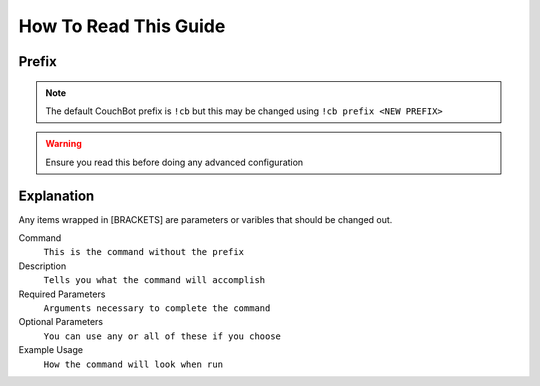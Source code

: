 .. _howtoread:

=======================
How To Read This Guide
=======================

-------
Prefix
-------

.. note:: The default CouchBot prefix is ``!cb`` but this may be changed using
          ``!cb prefix <NEW PREFIX>``

.. warning:: Ensure you read this before doing any advanced configuration

-----------
Explanation
-----------

Any items wrapped in [BRACKETS] are parameters or varibles that should be changed out.

Command
    ``This is the command without the prefix``

Description
    ``Tells you what the command will accomplish``

Required Parameters
    ``Arguments necessary to complete the command``

Optional Parameters
    ``You can use any or all of these if you choose``

Example Usage
    ``How the command will look when run``
